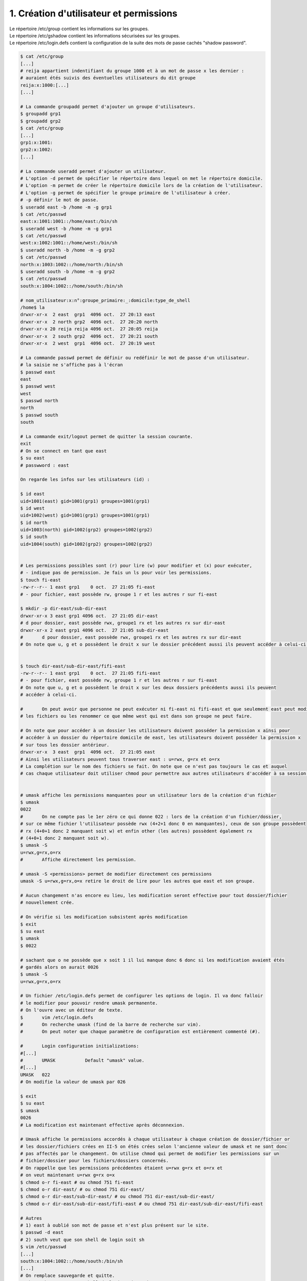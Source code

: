 ========================================================
1. Création d'utilisateur et permissions
========================================================

.. image:: https://img.shields.io/badge/correction-vérifiée-green.svg?style=flat&amp;colorA=E1523D&amp;colorB=007D8A
   :alt: correction vérifiée

| Le répertoire /etc/group contient les informations sur les groupes.
| Le répertoire /etc/gshadow contient les informations sécurisées sur les groupes.
| Le répertoire /etc/login.defs contient la configuration de la suite des mots de passe cachés "shadow password".

.. code:: bash

		$ cat /etc/group
		[...]
		# reija appartient indentifiant du groupe 1000 et à un mot de passe x les dernier :
		# auraient étés suivis des éventuelles utilisateurs du dit groupe
		reija:x:1000:[...]
		[...]

		# La commande groupadd permet d'ajouter un groupe d'utilisateurs.
		$ groupadd grp1
		$ groupadd grp2
		$ cat /etc/group
		[...]
		grp1:x:1001:
		grp2:x:1002:
		[...]

		# La commande useradd permet d'ajouter un utilisateur.
		# L'option -d permet de spécifier le répertoire dans lequel on met le répertoire domicile.
		# L'option -m permet de créer le répertoire domicile lors de la création de l'utilisateur.
		# L'option -g permet de spécifier le groupe primaire de l'utilisateur à créer.
		# -p définir le mot de passe.
		$ useradd east -b /home -m -g grp1
		$ cat /etc/passwd
		east:x:1001:1001::/home/east:/bin/sh
		$ useradd west -b /home -m -g grp1
		$ cat /etc/passwd
		west:x:1002:1001::/home/west:/bin/sh
		$ useradd north -b /home -m -g grp2
		$ cat /etc/passwd
		north:x:1003:1002::/home/north:/bin/sh
		$ useradd south -b /home -m -g grp2
		$ cat /etc/passwd
		south:x:1004:1002::/home/south:/bin/sh

		# nom_utilisateur:x:n°:groupe_primaire:_:domicile:type_de_shell
		/home$ la
		drwxr-xr-x  2 east  grp1  4096 oct.  27 20:13 east
		drwxr-xr-x  2 north grp2  4096 oct.  27 20:20 north
		drwxr-xr-x 20 reija reija 4096 oct.  27 20:05 reija
		drwxr-xr-x  2 south grp2  4096 oct.  27 20:21 south
		drwxr-xr-x  2 west  grp1  4096 oct.  27 20:19 west

		# La commande passwd permet de définir ou redéfinir le mot de passe d'un utilisateur.
		# la saisie ne s'affiche pas à l'écran
		$ passwd east
		east
		$ passwd west
		west
		$ passwd north
		north
		$ passwd south
		south

		# La commande exit/logout permet de quitter la session courante.
		exit
		# On se connect en tant que east
		$ su east
		# passwword : east

	 	On regarde les infos sur les utilisateurs (id) :

		$ id east
		uid=1001(east) gid=1001(grp1) groupes=1001(grp1)
		$ id west
		uid=1002(west) gid=1001(grp1) groupes=1001(grp1)
		$ id north
		uid=1003(north) gid=1002(grp2) groupes=1002(grp2)
		$ id south
		uid=1004(south) gid=1002(grp2) groupes=1002(grp2)


		# Les permissions possibles sont (r) pour lire (w) pour modifier et (x) pour exécuter,
		# - indique pas de permission. Je fais un ls pour voir les permissions.
		$ touch fi-east
		-rw-r--r-- 1 east grp1    0 oct.  27 21:05 fi-east
		# - pour fichier, east possède rw, groupe 1 r et les autres r sur fi-east

		$ mkdir -p dir-east/sub-dir-east
		drwxr-xr-x 3 east grp1 4096 oct.  27 21:05 dir-east
		# d pour dossier, east possède rwx, groupe1 rx et les autres rx sur dir-east
		drwxr-xr-x 2 east grp1 4096 oct.  27 21:05 sub-dir-east
		#	d pour dossier, east possède rwx, groupe1 rx et les autres rx sur dir-east
		# On note que u, g et o possèdent le droit x sur le dossier précédent aussi ils peuvent accéder à celui-ci.


		$ touch dir-east/sub-dir-east/fifi-east
		-rw-r--r-- 1 east grp1    0 oct.  27 21:05 fifi-east
		# - pour fichier, east possède rw, groupe 1 r et les autres r sur fi-east
		# On note que u, g et o possèdent le droit x sur les deux dossiers précédents aussi ils peuvent
		# accéder à celui-ci.

		#	On peut avoir que personne ne peut exécuter ni fi-east ni fifi-east et que seulement east peut modifier
		# les fichiers ou les renommer ce que même west qui est dans son groupe ne peut faire.

		# On note que pour accéder à un dossier les utilisateurs doivent posséder la permission x ainsi pour
		# accéder à un dossier du répertoire domicile de east, les utilisateurs doivent posséder la permission x
		# sur tous les dossier antérieur.
		drwxr-xr-x  3 east  grp1  4096 oct.  27 21:05 east
		# Ainsi les utilisateurs peuvent tous traverser east : u=rwx, g=rx et o=rx
		# La complétion sur le nom des fichiers se fait. On note que ce n'est pas toujours le cas et auquel
		# cas chaque utilisateur doit utiliser chmod pour permettre aux autres utilisateurs d'accéder à sa session.


		# umask affiche les permissions manquantes pour un utilisateur lors de la création d'un fichier
		$ umask
		0022
		#	On ne compte pas le 1er zéro ce qui donne 022 : lors de la création d'un fichier/dossier,
		# sur ce même fichier l'utilisateur possède rwx (4+2+1 donc 0 en manquantes), ceux de son groupe possèdent
		# rx (4+0+1 donc 2 manquant soit w) et enfin other (les autres) possèdent également rx
		# (4+0+1 donc 2 manquant soit w).
		$ umask -S
		u=rwx,g=rx,o=rx
		#	Affiche directement les permission.

		# umask -S <permissions> permet de modifier directement ces permissions
		umask -S u=rwx,g=rx,o=x retire le droit de lire pour les autres que east et son groupe.

		# Aucun changement n'as encore eu lieu, les modification seront effective pour tout dossier/fichier
		# nouvellement crée.

		# On vérifie si les modification subsistent après modification
		$ exit
		$ su east
		$ umask
		$ 0022

		# sachant que o ne possède que x soit 1 il lui manque donc 6 donc si les modification avaient étés
		# gardés alors on aurait 0026
		$ umask -S
		u=rwx,g=rx,o=rx

		# Un fichier /etc/login.defs permet de configurer les options de login. Il va donc falloir
		# le modifier pour pouvoir rendre umask permanente.
		# On l'ouvre avec un éditeur de texte.
		$	vim /etc/login.defs
		#	On recherche umask (find de la barre de recherche sur vim).
		#	On peut noter que chaque paramètre de configuration est entièrement commenté (#).

		#	Login configuration initializations:
		#[...]
		#	UMASK		Default "umask" value.
		#[...]
		UMASK	022
		# On modifie la valeur de umask par 026

		$ exit
		$ su east
		$ umask
		0026
		# La modification est maintenant effective après déconnexion.

		# Umask affiche le permissions accordés à chaque utilisateur à chaque création de dossier/fichier or
		# les dossier/fichiers crées en II-5 on étés crées selon l'ancienne valeur de umask et ne sont donc
		# pas affectés par le changement. On utilise chmod qui permet de modifier les permissions sur un
		# fichier/dossier pour les fichiers/dossiers concernés.
		# On rappelle que les permissions précédentes étaient u=rwx g=rx et o=rx et
		# on veut maintenant u=rwx g=rx o=x
		$ chmod o-r fi-east # ou chmod 751 fi-east
		$ chmod o-r dir-east/ # ou chmod 751 dir-east/
		$ chmod o-r dir-east/sub-dir-east/ # ou chmod 751 dir-east/sub-dir-east/
		$ chmod o-r dir-east/sub-dir-east/fifi-east # ou chmod 751 dir-east/sub-dir-east/fifi-east

		# Autres
		# 1) east à oublié son mot de passe et n'est plus présent sur le site.
		$ passwd -d east
		# 2) south veut que son shell de login soit sh
		$ vim /etc/passwd
		[...]
		south:x:1004:1002::/home/south:/bin/sh
		[...]
		# On remplace sauvegarde et quitte.
		# 3) north veut que son shell de login soit tcsh
		$ vim /etc/passwd
		[...]
		north:x:1003:1002::/home/north:/bin/tcsh
		[...]
		# On remplace sauvegarde et quitte.
		# 4) Changer le groupe primaire de west sans changer l'utilisateur.
		# probablement en modifiant /etc/group
		$ id west
		uid=1002(west) gid=1002(grp2) groupes=1002(grp2)
		#	On note bien la différence par rapoport à avant :
		$ id west
		uid=1002(west) gid=1001(grp1) groupes=1001(grp1)
		# Bien que ls /home/
		drwxr-xr-x  2 west  grp1  4096 oct.  27 20:19 west
		# Affiche toujours west dans le groupe1.

		# On nettoie tout ça
		$ sudo deluser east
		$ sudo deluser west
		$ sudo deluser north
		$ sudo deluser south
		$ sudo delgroup grp1
		$ sudo delgroup grp2

**Crédits**
	* Quentin Ramsamy--Ageorges (étudiant à l'ENSIIE)
